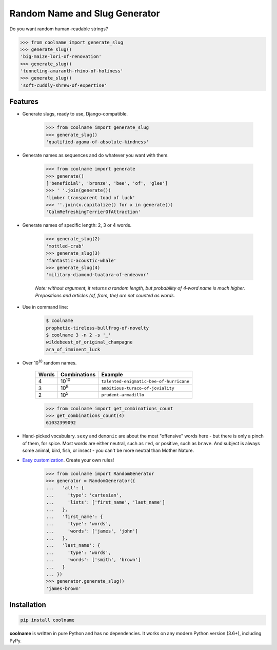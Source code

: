 ==============================
Random Name and Slug Generator
==============================

|pypi| |build| |coverage| |docs|

Do you want random human-readable strings?

.. code-block:: python

    >>> from coolname import generate_slug
    >>> generate_slug()
    'big-maize-lori-of-renovation'
    >>> generate_slug()
    'tunneling-amaranth-rhino-of-holiness'
    >>> generate_slug()
    'soft-cuddly-shrew-of-expertise'

Features
========

* Generate slugs, ready to use, Django-compatible.

    .. code-block:: python

        >>> from coolname import generate_slug
        >>> generate_slug()
        'qualified-agama-of-absolute-kindness'

* Generate names as sequences and do whatever you want with them.

    .. code-block:: python

        >>> from coolname import generate
        >>> generate()
        ['beneficial', 'bronze', 'bee', 'of', 'glee']
        >>> ' '.join(generate())
        'limber transparent toad of luck'
        >>> ''.join(x.capitalize() for x in generate())
        'CalmRefreshingTerrierOfAttraction'

* Generate names of specific length: 2, 3 or 4 words.

    .. code-block:: python

        >>> generate_slug(2)
        'mottled-crab'
        >>> generate_slug(3)
        'fantastic-acoustic-whale'
        >>> generate_slug(4)
        'military-diamond-tuatara-of-endeavor'

    *Note: without argument, it returns a random length, but probability of 4‑word name is much higher.*
    *Prepositions and articles (of, from, the) are not counted as words.*

* Use in command line:

    .. code-block:: bash

        $ coolname
        prophetic-tireless-bullfrog-of-novelty
        $ coolname 3 -n 2 -s '_'
        wildebeest_of_original_champagne
        ara_of_imminent_luck

* Over 10\ :sup:`10`\  random names.

    ===== ============== =======================================
    Words Combinations   Example
    ===== ============== =======================================
    4     10\ :sup:`10`\ ``talented-enigmatic-bee-of-hurricane``
    3     10\ :sup:`8`\  ``ambitious-turaco-of-joviality``
    2     10\ :sup:`5`\  ``prudent-armadillo``
    ===== ============== =======================================

    .. code-block:: python

        >>> from coolname import get_combinations_count
        >>> get_combinations_count(4)
        61032399092

* Hand-picked vocabulary. ``sexy`` and ``demonic`` are about the most "offensive" words here -
  but there is only a pinch of them, for spice. Most words are either neutral, such as ``red``, or positive,
  such as ``brave``. And subject is always some animal, bird, fish, or insect - you can't be more neutral than
  Mother Nature.

* `Easy customization <http://coolname.readthedocs.io/en/latest/customization.html>`_. Create your own rules!

    .. code-block:: python

        >>> from coolname import RandomGenerator
        >>> generator = RandomGenerator({
        ...   'all': {
        ...     'type': 'cartesian',
        ...     'lists': ['first_name', 'last_name']
        ...   },
        ...   'first_name': {
        ...     'type': 'words',
        ...     'words': ['james', 'john']
        ...   },
        ...   'last_name': {
        ...     'type': 'words',
        ...     'words': ['smith', 'brown']
        ...   }
        ... })
        >>> generator.generate_slug()
        'james-brown'

Installation
============

.. code-block:: bash

    pip install coolname

**coolname** is written in pure Python and has no dependencies. It works on any modern Python version (3.6+), including PyPy.


.. |pypi| image:: https://img.shields.io/pypi/v/coolname.svg
    :target: https://pypi.python.org/pypi/coolname
    :alt: pypi

.. |build| image:: https://api.travis-ci.org/alexanderlukanin13/coolname.svg?branch=master
    :target: https://travis-ci.org/alexanderlukanin13/coolname?branch=master
    :alt: build status

.. |coverage| image:: https://coveralls.io/repos/alexanderlukanin13/coolname/badge.svg?branch=master&service=github
    :target: https://coveralls.io/github/alexanderlukanin13/coolname?branch=master
    :alt: coverage

.. |docs| image:: https://img.shields.io/readthedocs/coolname.svg
    :target: http://coolname.readthedocs.io/en/latest/
    :alt: documentation
